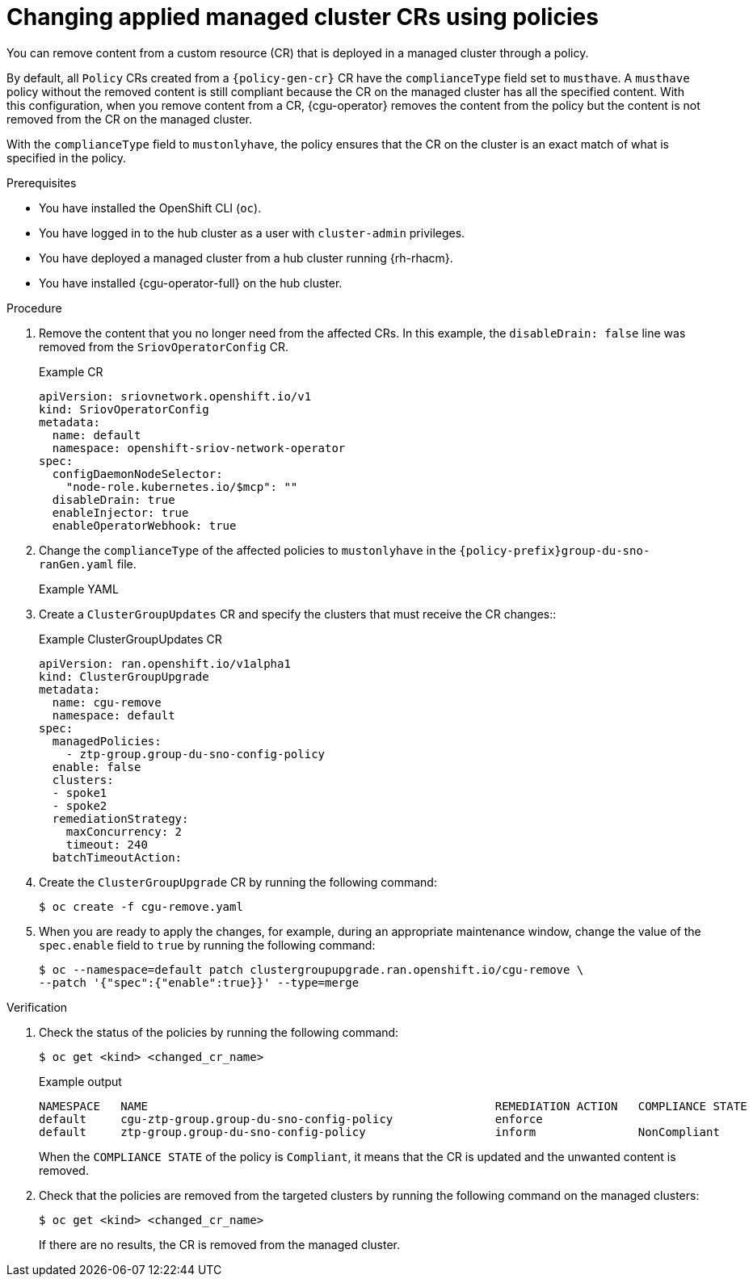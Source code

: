 // Module included in the following assemblies:
//
// * scalability_and_performance/ztp_far_edge/ztp-configuring-managed-clusters-policies.adoc

:_mod-docs-content-type: PROCEDURE
[id="ztp-removing-content-from-managed-clusters_{context}"]
= Changing applied managed cluster CRs using policies

You can remove content from a custom resource (CR) that is deployed in a managed cluster through a policy.

By default, all `Policy` CRs created from a `{policy-gen-cr}` CR have the `complianceType` field set to `musthave`.
A `musthave` policy without the removed content is still compliant because the CR on the managed cluster has all the specified content.
With this configuration, when you remove content from a CR, {cgu-operator} removes the content from the policy but the content is not removed from the CR on the managed cluster.

With the `complianceType` field to `mustonlyhave`, the policy ensures that the CR on the cluster is an exact match of what is specified in the policy.

.Prerequisites

* You have installed the OpenShift CLI (`oc`).

* You have logged in to the hub cluster as a user with `cluster-admin` privileges.

* You have deployed a managed cluster from a hub cluster running {rh-rhacm}.

* You have installed {cgu-operator-full} on the hub cluster.

.Procedure

. Remove the content that you no longer need from the affected CRs. In this example, the `disableDrain: false` line was removed from the `SriovOperatorConfig` CR.
+
.Example CR

[source,yaml]
----
apiVersion: sriovnetwork.openshift.io/v1
kind: SriovOperatorConfig
metadata:
  name: default
  namespace: openshift-sriov-network-operator
spec:
  configDaemonNodeSelector:
    "node-role.kubernetes.io/$mcp": ""
  disableDrain: true
  enableInjector: true
  enableOperatorWebhook: true
----

. Change the `complianceType` of the affected policies to `mustonlyhave` in the `{policy-prefix}group-du-sno-ranGen.yaml` file.
+
.Example YAML
[source,yaml]
----
ifeval::["{policy-gen-cr}" == "PolicyGenTemplate"]
- fileName: SriovOperatorConfig.yaml
  policyName: "config-policy"
  complianceType: mustonlyhave
endif::[]
ifeval::["{policy-gen-cr}" == "PolicyGenerator"]
# ...
policyDefaults:
  complianceType: "mustonlyhave"
# ...
policies:
  - name: config-policy
    policyAnnotations:
      ran.openshift.io/ztp-deploy-wave: ""
    manifests:
      - path: source-crs/SriovOperatorConfig.yaml
endif::[]
----

. Create a `ClusterGroupUpdates` CR and specify the clusters that must receive the CR changes::
+
.Example ClusterGroupUpdates CR
[source,yaml]
----
apiVersion: ran.openshift.io/v1alpha1
kind: ClusterGroupUpgrade
metadata:
  name: cgu-remove
  namespace: default
spec:
  managedPolicies:
    - ztp-group.group-du-sno-config-policy
  enable: false
  clusters:
  - spoke1
  - spoke2
  remediationStrategy:
    maxConcurrency: 2
    timeout: 240
  batchTimeoutAction:
----

. Create the `ClusterGroupUpgrade` CR by running the following command:
+
[source,terminal]
----
$ oc create -f cgu-remove.yaml
----

. When you are ready to apply the changes, for example, during an appropriate maintenance window, change the value of the `spec.enable` field to `true` by running the following command:
+
[source,terminal]
----
$ oc --namespace=default patch clustergroupupgrade.ran.openshift.io/cgu-remove \
--patch '{"spec":{"enable":true}}' --type=merge
----

.Verification

. Check the status of the policies by running the following command:
+
[source,terminal]
----
$ oc get <kind> <changed_cr_name>
----

+
.Example output
[source,terminal]
----
NAMESPACE   NAME                                                   REMEDIATION ACTION   COMPLIANCE STATE   AGE
default     cgu-ztp-group.group-du-sno-config-policy               enforce                                 17m
default     ztp-group.group-du-sno-config-policy                   inform               NonCompliant       15h
----

+
When the `COMPLIANCE STATE` of the policy is `Compliant`, it means that the CR is updated and the unwanted content is removed.

. Check that the policies are removed from the targeted clusters by running the following command on the managed clusters:
+
[source,terminal]
----
$ oc get <kind> <changed_cr_name>
----

+
If there are no results, the CR is removed from the managed cluster.